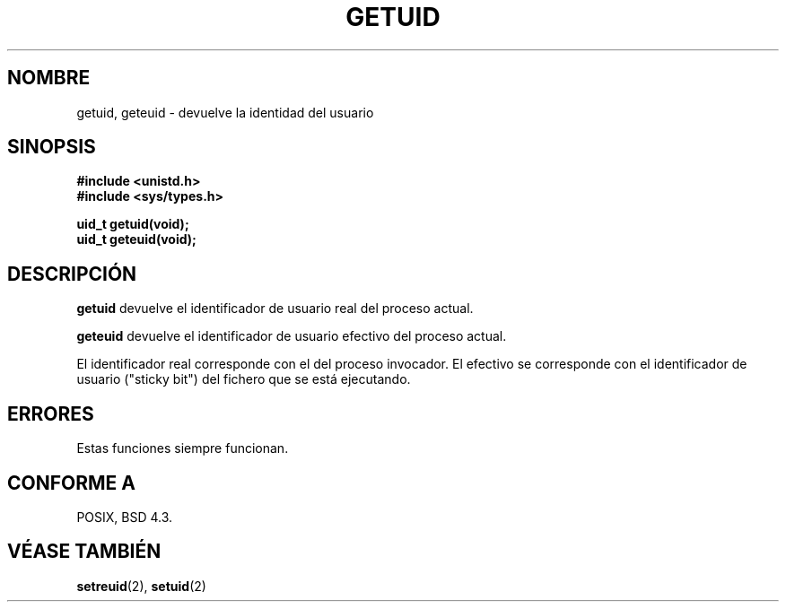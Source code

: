 .\" Hey Emacs! This file is -*- nroff -*- source.
.\"
.\" Copyright 1993 Rickard E. Faith (faith@cs.unc.edu)
.\"
.\" Permission is granted to make and distribute verbatim copies of this
.\" manual provided the copyright notice and this permission notice are
.\" preserved on all copies.
.\"
.\" Permission is granted to copy and distribute modified versions of this
.\" manual under the conditions for verbatim copying, provided that the
.\" entire resulting derived work is distributed under the terms of a
.\" permission notice identical to this one
.\" 
.\" Since the Linux kernel and libraries are constantly changing, this
.\" manual page may be incorrect or out-of-date.  The author(s) assume no
.\" responsibility for errors or omissions, or for damages resulting from
.\" the use of the information contained herein.  The author(s) may not
.\" have taken the same level of care in the production of this manual,
.\" which is licensed free of charge, as they might when working
.\" professionally.
.\" 
.\" Formatted or processed versions of this manual, if unaccompanied by
.\" the source, must acknowledge the copyright and authors of this work.
.\"
.\" Translation revised Wed Dec 30 1998 by Juan Piernas <piernas@ditec.um.es>
.\"
.TH GETUID 2 "23 julio 1993" "Linux 0.99.11" "Manual del Programador de Linux"
.SH NOMBRE
getuid, geteuid \- devuelve la identidad del usuario
.SH SINOPSIS
.B #include <unistd.h>
.br
.B #include <sys/types.h>
.sp
.B uid_t getuid(void);
.br
.B uid_t geteuid(void);
.SH DESCRIPCIÓN
.B getuid
devuelve el identificador de usuario real del proceso actual.

.B geteuid
devuelve el identificador de usuario efectivo del proceso actual.

El identificador real corresponde con el del proceso invocador. El efectivo
se corresponde con el identificador de usuario ("sticky bit") del fichero que se está ejecutando.
.SH ERRORES
Estas funciones siempre funcionan. 
.SH "CONFORME A"
POSIX, BSD 4.3.
.SH "VÉASE TAMBIÉN"
.BR setreuid (2),
.BR setuid (2)
